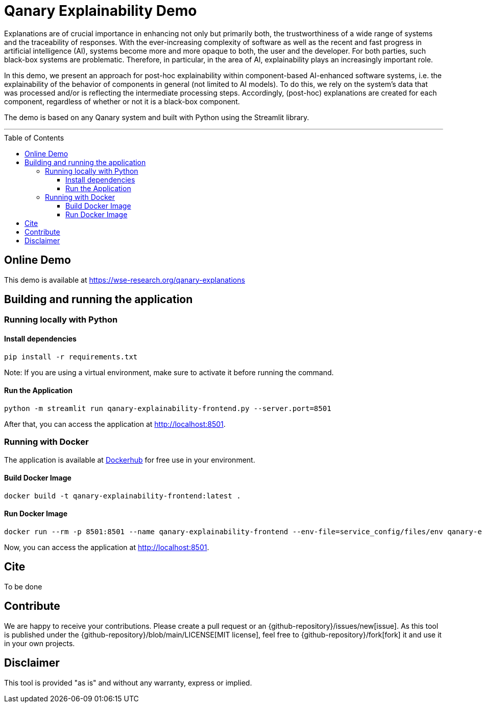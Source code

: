 :toc:
:toclevels: 5
:toc-placement!:
:source-highlighter: highlight.js
ifdef::env-github[]
:tip-caption: :bulb:
:note-caption: :information_source:
:important-caption: :heavy_exclamation_mark:
:caution-caption: :fire:
:warning-caption: :warning:
:github-repository: https://github.com/WSE-research/qanary-explainability-frontend
endif::[]

= Qanary Explainability Demo

Explanations are of crucial importance in enhancing not only but primarily both, the trustworthiness of a wide range of systems and the traceability of responses. 
With the ever-increasing complexity of software as well as the recent and fast progress in artificial intelligence (AI), systems become more and more opaque to both, the user and the developer. 
For both parties, such black-box systems are problematic. Therefore, in particular, in the area of AI, explainability plays an increasingly important role. 

In this demo, we present an approach for post-hoc explainability within component-based AI-enhanced software systems, i.e. the explainability of the behavior of components in general (not limited to AI models). To do this, we rely on the system's data that was processed and/or is reflecting the intermediate processing steps. Accordingly, (post-hoc) explanations are created for each component, regardless of whether or not it is a black-box component. 

The demo is based on any Qanary system and built with Python using the Streamlit library.

---

toc::[]

== Online Demo

This demo is available at https://wse-research.org/qanary-explanations

== Building and running the application

=== Running locally with Python

==== Install dependencies

[source, bash]
----
pip install -r requirements.txt
----

Note: If you are using a virtual environment, make sure to activate it before running the command.

==== Run the Application

[source, bash]
----
python -m streamlit run qanary-explainability-frontend.py --server.port=8501
----

After that, you can access the application at http://localhost:8501.

=== Running with Docker

The application is available at https://hub.docker.com/r/wseresearch/qanary-explainability-frontend[Dockerhub] for free use in your environment.

==== Build Docker Image

[source, bash]
----
docker build -t qanary-explainability-frontend:latest . 
----


==== Run Docker Image

[source, bash]
----
docker run --rm -p 8501:8501 --name qanary-explainability-frontend --env-file=service_config/files/env qanary-explainability-frontend:latest
----

Now, you can access the application at http://localhost:8501.

== Cite

To be done

== Contribute

We are happy to receive your contributions. 
Please create a pull request or an {github-repository}/issues/new[issue].
As this tool is published under the {github-repository}/blob/main/LICENSE[MIT license], feel free to {github-repository}/fork[fork] it and use it in your own projects.

== Disclaimer

This tool is provided "as is" and without any warranty, express or implied.
